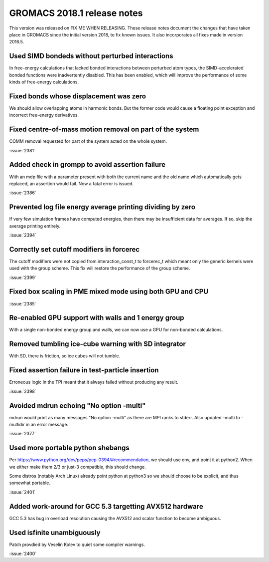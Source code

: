 GROMACS 2018.1 release notes
============================

This version was released on FIX ME WHEN RELEASING. These release
notes document the changes that have taken place in GROMACS since the
initial version 2018, to fix known issues. It also incorporates all
fixes made in version 2016.5.

Used SIMD bondeds without perturbed interactions
--------------------------------------------------------------------------
In free-energy calculations that lacked bonded interactions between
perturbed atom types, the SIMD-accelerated bonded functions were
inadvertently disabled. This has been enabled, which will improve
the performance of some kinds of free-energy calculations.

Fixed bonds whose displacement was zero
--------------------------------------------------------------------------
We should allow overlapping atoms in harmonic bonds. But the former
code would cause a floating point exception and incorrect free-energy
derivatives.

Fixed centre-of-mass motion removal on part of the system
--------------------------------------------------------------------------
COMM removal requested for part of the system acted on the whole
system.

:issue:`2381`

Added check in grompp to avoid assertion failure
--------------------------------------------------------------------------
With an mdp file with a parameter present with both the current name
and the old name which automatically gets replaced, an assertion
would fail. Now a fatal error is issued.

:issue:`2386`

Prevented log file energy average printing dividing by zero
--------------------------------------------------------------------------
If very few simulation frames have computed energies, then there may
be insufficient data for averages. If so, skip the average printing
entirely.

:issue:`2394`

Correctly set cutoff modifiers in forcerec
--------------------------------------------------------------------------
The cutoff modifiers were not copied from interaction_const_t
to forcerec_t which meant only the generic kernels were used with
the group scheme. This fix will restore the performance of the
group scheme.

:issue:`2399`

Fixed box scaling in PME mixed mode using both GPU and CPU
--------------------------------------------------------------------------

:issue:`2385`

Re-enabled GPU support with walls and 1 energy group
--------------------------------------------------------------------------
With a single non-bonded energy group and walls, we can now use a GPU
for non-bonded calculations.

Removed tumbling ice-cube warning with SD integrator
--------------------------------------------------------------------------
With SD, there is friction, so ice cubes will not tumble.

Fixed assertion failure in test-particle insertion
--------------------------------------------------------------------------
Erroneous logic in the TPI meant that it always failed without producing
any result.

:issue:`2398`

Avoided mdrun echoing "No option -multi"
--------------------------------------------------------------------------
mdrun would print as many messages "No option -multi" as there
are MPI ranks to stderr.
Also updated -multi to -multidir in an error message.

:issue:`2377`

Used more portable python shebangs
--------------------------------------------------------------------------
Per https://www.python.org/dev/peps/pep-0394/#recommendation, we
should use env, and point it at python2. When we either make them 2/3
or just-3 compatible, this should change.

Some distros (notably Arch Linux) already point python at python3 so
we should choose to be explicit, and thus somewhat portable.

:issue:`2401`

Added work-around for GCC 5.3 targetting AVX512 hardware
--------------------------------------------------------------------------
GCC 5.3 has bug in overload resolution causing the AVX512
and scalar function to become ambiguous.

Used isfinite unambiguously
--------------------------------------------------------------------------
Patch provdied by Veselin Kolev to quiet some compiler warnings.

:issue:`2400`
